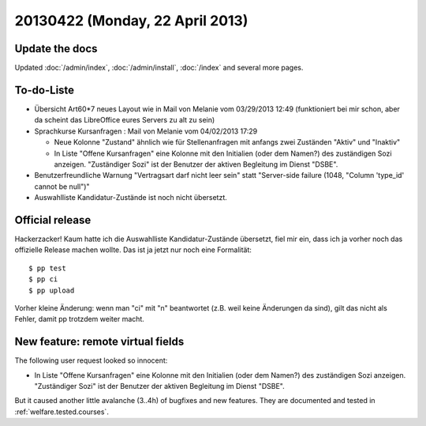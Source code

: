 ================================
20130422 (Monday, 22 April 2013)
================================

Update the docs
---------------

Updated 
:doc:`/admin/index`,
:doc:`/admin/install`,
:doc:`/index`
and several more pages.


To-do-Liste
-----------

- Übersicht Art60*7 neues Layout wie in Mail von Melanie vom 03/29/2013
  12:49 (funktioniert bei mir schon, aber da scheint das
  LibreOffice eures Servers zu alt zu sein)

- Sprachkurse Kursanfragen : Mail von Melanie vom 04/02/2013 17:29

  - Neue Kolonne "Zustand" ähnlich wie für Stellenanfragen mit anfangs
    zwei Zuständen "Aktiv" und "Inaktiv"
  - In Liste "Offene Kursanfragen" eine Kolonne mit den Initialien
    (oder dem Namen?) des zuständigen Sozi anzeigen. "Zuständiger Sozi"
    ist der Benutzer der aktiven Begleitung im Dienst "DSBE".

- Benutzerfreundliche Warnung "Vertragsart darf nicht leer sein"
  statt "Server-side failure (1048, "Column 'type_id' cannot be null")"

- Auswahlliste Kandidatur-Zustände ist noch nicht übersetzt. 


Official release
----------------

Hackerzacker! Kaum hatte ich die Auswahlliste Kandidatur-Zustände 
übersetzt, fiel mir ein, dass ich ja vorher noch das offizielle Release 
machen wollte.
Das ist ja jetzt nur noch eine Formalität::

    $ pp test
    $ pp ci 
    $ pp upload

Vorher kleine Änderung: wenn man "ci" mit "n" beantwortet 
(z.B. weil keine Änderungen da sind), gilt das nicht als Fehler, 
damit pp trotzdem weiter macht.

New feature: remote virtual fields
----------------------------------

The following user request looked so innocent:

- In Liste "Offene Kursanfragen" eine Kolonne mit den Initialien
  (oder dem Namen?) des zuständigen Sozi anzeigen. "Zuständiger Sozi"
  ist der Benutzer der aktiven Begleitung im Dienst "DSBE".

But it caused another little avalanche (3..4h) 
of bugfixes and new features. They are documented and tested in
:ref:`welfare.tested.courses`.
